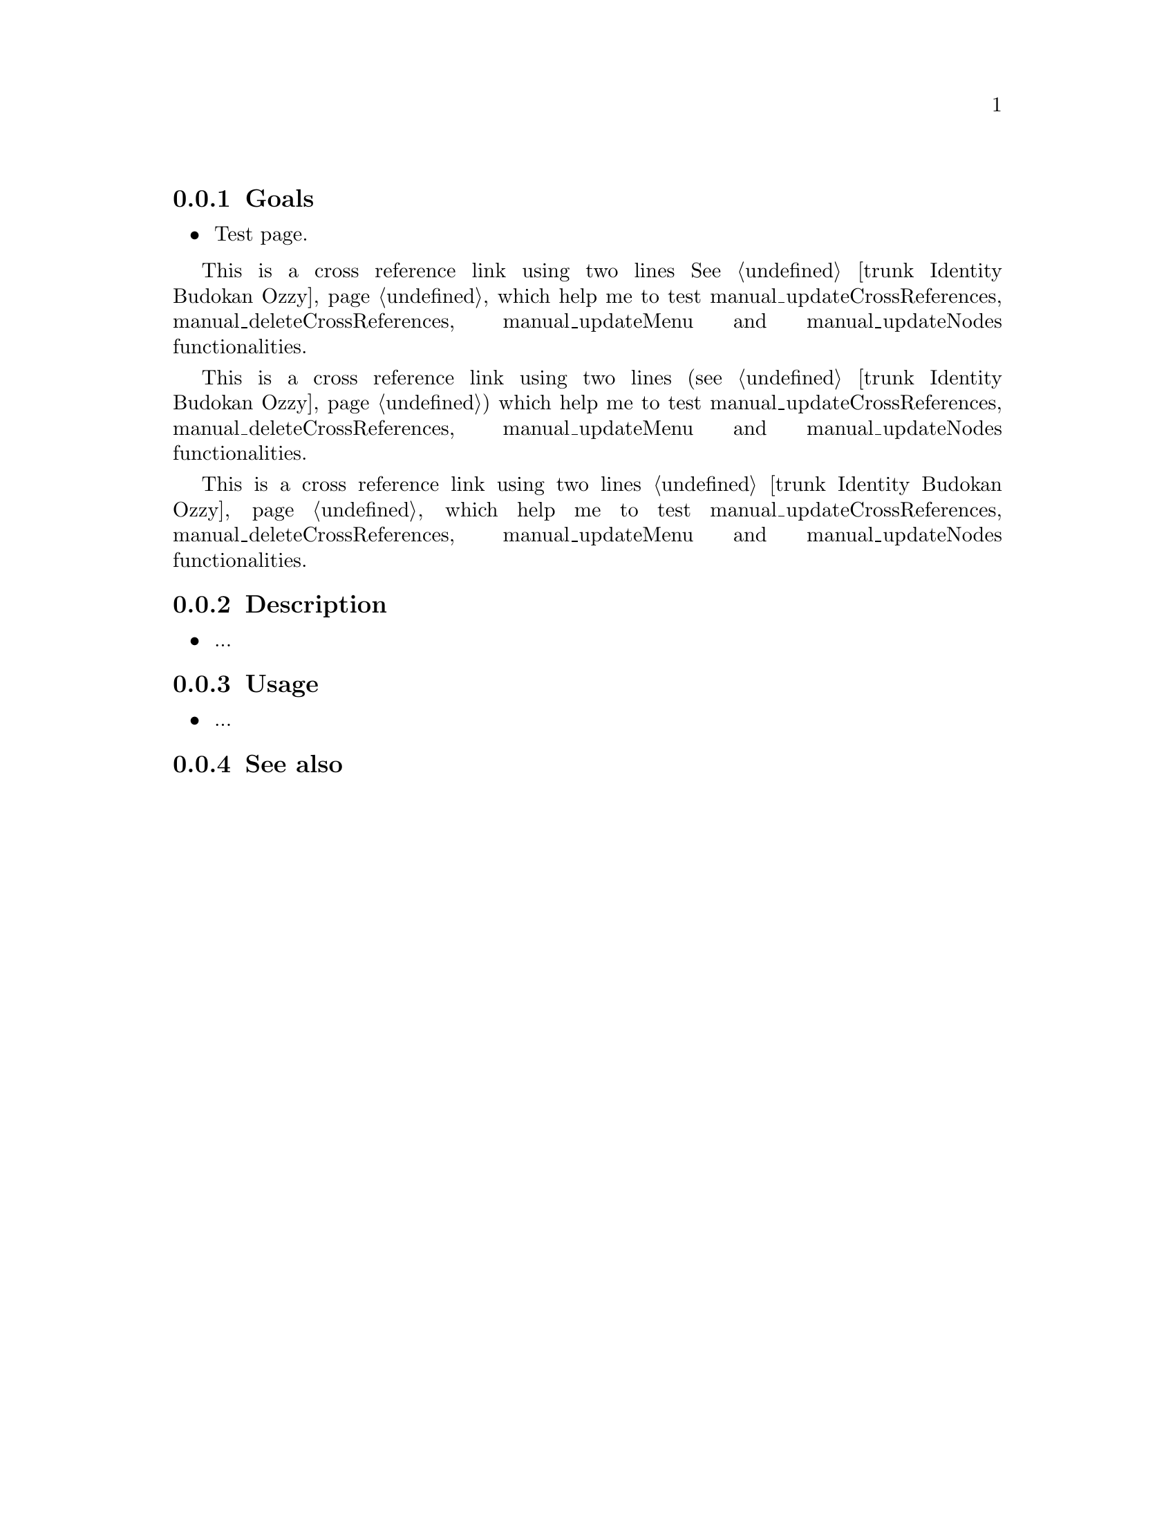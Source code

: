 @subsection Goals

@itemize
@item Test page.
@end itemize

This is a cross reference link using two lines @xref{trunk Identity
Budokan Ozzy}, which help me to test manual_updateCrossReferences,
manual_deleteCrossReferences, manual_updateMenu and manual_updateNodes
functionalities.

This is a cross reference link using two lines (@pxref{trunk Identity
Budokan Ozzy}) which help me to test manual_updateCrossReferences,
manual_deleteCrossReferences, manual_updateMenu and manual_updateNodes
functionalities.

This is a cross reference link using two lines @ref{trunk Identity
Budokan Ozzy}, which help me to test manual_updateCrossReferences,
manual_deleteCrossReferences, manual_updateMenu and manual_updateNodes
functionalities.

@subsection Description

@itemize
@item ...
@end itemize

@subsection Usage

@itemize
@item ...
@end itemize

@subsection See also

@menu
* trunk Identity Budokan Ozzy:: Test link on menu format.
@end menu
